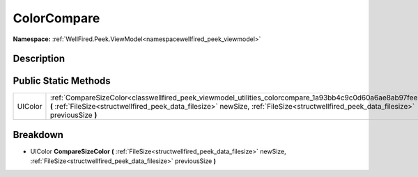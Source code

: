.. _classwellfired_peek_viewmodel_utilities_colorcompare:

ColorCompare
=============

**Namespace:** :ref:`WellFired.Peek.ViewModel<namespacewellfired_peek_viewmodel>`

Description
------------



Public Static Methods
----------------------

+-------------+-------------------------------------------------------------------------------------------------------------------------------------------------------------------------------------------------------------------------------------------------------------+
|UIColor      |:ref:`CompareSizeColor<classwellfired_peek_viewmodel_utilities_colorcompare_1a93bb4c9c0d60a6ae8ab97fee57018075>` **(** :ref:`FileSize<structwellfired_peek_data_filesize>` newSize, :ref:`FileSize<structwellfired_peek_data_filesize>` previousSize **)**   |
+-------------+-------------------------------------------------------------------------------------------------------------------------------------------------------------------------------------------------------------------------------------------------------------+

Breakdown
----------

.. _classwellfired_peek_viewmodel_utilities_colorcompare_1a93bb4c9c0d60a6ae8ab97fee57018075:

- UIColor **CompareSizeColor** **(** :ref:`FileSize<structwellfired_peek_data_filesize>` newSize, :ref:`FileSize<structwellfired_peek_data_filesize>` previousSize **)**

